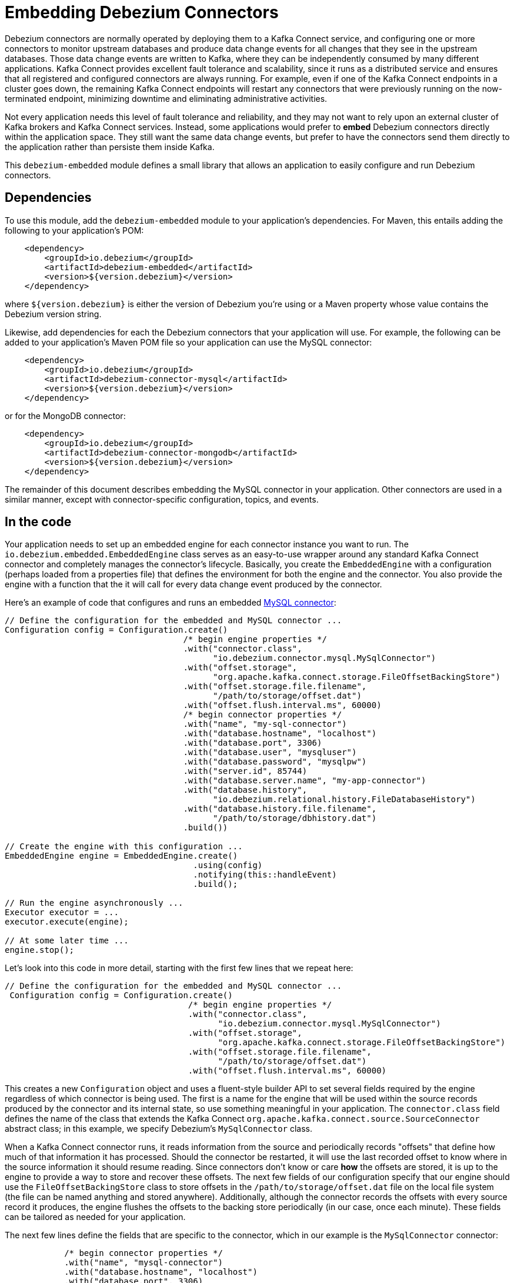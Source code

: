 = Embedding Debezium Connectors
:awestruct-layout: doc
:linkattrs:
:icons: font
:source-highlighter: highlight.js

Debezium connectors are normally operated by deploying them to a Kafka Connect service, and configuring one or more connectors to monitor upstream databases and produce data change events for all changes that they see in the upstream databases. Those data change events are written to Kafka, where they can be independently consumed by many different applications. Kafka Connect provides excellent fault tolerance and scalability, since it runs as a distributed service and ensures that all registered and configured connectors are always running. For example, even if one of the Kafka Connect endpoints in a cluster goes down, the remaining Kafka Connect endpoints will restart any connectors that were previously running on the now-terminated endpoint, minimizing downtime and eliminating administrative activities.

Not every application needs this level of fault tolerance and reliability, and they may not want to rely upon an external cluster of Kafka brokers and Kafka Connect services. Instead, some applications would prefer to *embed* Debezium connectors directly within the application space. They still want the same data change events, but prefer to have the connectors send them directly to the application rather than persiste them inside Kafka.

This `debezium-embedded` module defines a small library that allows an application to easily configure and run Debezium connectors.

== Dependencies

To use this module, add the `debezium-embedded` module to your application's dependencies. For Maven, this entails adding the following to your application's POM:

[source,xml]
----
    <dependency>
        <groupId>io.debezium</groupId>
        <artifactId>debezium-embedded</artifactId>
        <version>${version.debezium}</version>
    </dependency>
----

where `${version.debezium}` is either the version of Debezium you're using or a Maven property whose value contains the Debezium version string.

Likewise, add dependencies for each the Debezium connectors that your application will use. For example, the following can be added to your application's Maven POM file so your application can use the MySQL connector:

[source,xml]
----
    <dependency>
        <groupId>io.debezium</groupId>
        <artifactId>debezium-connector-mysql</artifactId>
        <version>${version.debezium}</version>
    </dependency>
----

or for the MongoDB connector:

[source,xml]
----
    <dependency>
        <groupId>io.debezium</groupId>
        <artifactId>debezium-connector-mongodb</artifactId>
        <version>${version.debezium}</version>
    </dependency>
----

The remainder of this document describes embedding the MySQL connector in your application. Other connectors are used in a similar manner, except with connector-specific configuration, topics, and events.

== In the code

Your application needs to set up an embedded engine for each connector instance you want to run. The `io.debezium.embedded.EmbeddedEngine` class serves as an easy-to-use wrapper around any standard Kafka Connect connector and completely manages the connector's lifecycle. Basically, you create the `EmbeddedEngine` with a configuration (perhaps loaded from a properties file) that defines the environment for both the engine and the connector. You also provide the engine with a function that the it will call for every data change event produced by the connector.

Here's an example of code that configures and runs an embedded link:/docs/connectors/mysql[MySQL connector]:

[source,java,indent=0]
----
    // Define the configuration for the embedded and MySQL connector ...
    Configuration config = Configuration.create()
                                        /* begin engine properties */
                                        .with("connector.class", 
                                              "io.debezium.connector.mysql.MySqlConnector")
                                        .with("offset.storage", 
                                              "org.apache.kafka.connect.storage.FileOffsetBackingStore")
                                        .with("offset.storage.file.filename",  
                                              "/path/to/storage/offset.dat")
                                        .with("offset.flush.interval.ms", 60000)
                                        /* begin connector properties */
                                        .with("name", "my-sql-connector")
                                        .with("database.hostname", "localhost")
                                        .with("database.port", 3306)
                                        .with("database.user", "mysqluser")
                                        .with("database.password", "mysqlpw")
                                        .with("server.id", 85744)
                                        .with("database.server.name", "my-app-connector")
                                        .with("database.history",  
                                              "io.debezium.relational.history.FileDatabaseHistory")
                                        .with("database.history.file.filename",  
                                              "/path/to/storage/dbhistory.dat")
                                        .build())

    // Create the engine with this configuration ...
    EmbeddedEngine engine = EmbeddedEngine.create()
                                          .using(config)
                                          .notifying(this::handleEvent)
                                          .build();
    
    // Run the engine asynchronously ...
    Executor executor = ...
    executor.execute(engine);

    // At some later time ...
    engine.stop();
----

Let's look into this code in more detail, starting with the first few lines that we repeat here:

[source,java,indent=0]
----
   // Define the configuration for the embedded and MySQL connector ...
    Configuration config = Configuration.create()
                                        /* begin engine properties */
                                        .with("connector.class",  
                                              "io.debezium.connector.mysql.MySqlConnector")
                                        .with("offset.storage",  
                                              "org.apache.kafka.connect.storage.FileOffsetBackingStore")
                                        .with("offset.storage.file.filename",  
                                              "/path/to/storage/offset.dat")
                                        .with("offset.flush.interval.ms", 60000)
----

This creates a new `Configuration` object and uses a fluent-style builder API to set several fields required by the engine regardless of which connector is being used. The first is a name for the engine that will be used within the source records produced by the connector and its internal state, so use something meaningful in your application. The `connector.class` field defines the name of the class that extends the Kafka Connect `org.apache.kafka.connect.source.SourceConnector` abstract class; in this example, we specify Debezium's `MySqlConnector` class.

When a Kafka Connect connector runs, it reads information from the source and periodically records "offsets" that define how much of that information it has processed. Should the connector be restarted, it will use the last recorded offset to know where in the source information it should resume reading. Since connectors don't know or care *how* the offsets are stored, it is up to the engine to provide a way to store and recover these offsets. The next few fields of our configuration specify that our engine should use the `FileOffsetBackingStore` class to store offsets in the `/path/to/storage/offset.dat` file on the local file system (the file can be named anything and stored anywhere). Additionally, although the connector records the offsets with every source record it produces, the engine flushes the offsets to the backing store periodically (in our case, once each minute). These fields can be tailored as needed for your application.

The next few lines define the fields that are specific to the connector, which in our example is the `MySqlConnector` connector:

[source,java,indent=12]
----
                                        /* begin connector properties */
                                        .with("name", "mysql-connector")
                                        .with("database.hostname", "localhost")
                                        .with("database.port", 3306)
                                        .with("database.user", "mysqluser")
                                        .with("database.password", "mysqlpw")
                                        .with("server.id", 85744)
                                        .with("database.server.name", "products")
                                        .with("database.history",  
                                              "io.debezium.relational.history.FileDatabaseHistory")
                                        .with("database.history.file.filename",  
                                              "/path/to/storage/dbhistory.dat")
                                        .build())
----

Here, we set the name of the host machine and port number where the MySQL database server is running, and we define the username and password that will be used to connect to the MySQL database. Note that for MySQL the username and password should correspond to a MySQL database user that has been granted the following MySQL permissions:

* `SELECT`
* `RELOAD`
* `SHOW DATABASES`
* `REPLICATION SLAVE`
* `REPLICATION CLIENT`

The first three privileges are required when reading a consistent snapshot of the databases. The last two privileges allowing the database to read the server's binlog that is normally used for MySQL replication.

The configuration also includes a numeric identifier for the `server.id`. Since MySQL's binlog is part of the MySQL replication mechanism, in order to read the binlog the `MySqlConnector` instance must join the MySQL server group, and that means this server ID must be https://dev.mysql.com/doc/refman/5.7/en/replication-howto-masterbaseconfig.html[unique within all processes that make up the MySQL server group] and is any integer between 1 and 2^32^-1. In our code we set it to a fairly large but somewhat random value we'll use only for our application.

The configuration also specifies a logical name for the MySQL server. The connector includes this logical name within the topic field of every source record it produces, enabling your application to discern the origin of those records. Our example uses a server name of "products", presumably because the database contains product information. Of course, you can name this anything meaningful to your application.

When the `MySqlConnector` class runs, it reads the MySQL server's binlog, which includes all data changes and schema changes made to the databases hosted by the server. Since all changes to data are structured in terms of the owning table's schema at the time the change was recorded, the connector needs to track all of the schema changes so that it can properly decode the change events. The connector records the schema information so that, should the connector be restarted and resume reading from the last recorded offset, it knows exactly what the database schemas looked like at that offset. How the connector records the database schema history is defined in the last two fields of our configuration, namely that our connector should use the `FileDatabaseHistory` class to store database schema history changes in the `/path/to/storage/dbhistory.dat` file on the local file system (again, this file can be named anything and stored anywhere). 

Finally the immutable configuration is built using the `build()` method. (Incidentally, rather than build it programmatically, we could have *read* the configuration from a properties file using one of the `Configuration.read(...)` methods.)

Now that we have a configuration, we can create our engine. Here again are the relevant lines of code:

[source,java,indent=0]
----
    // Create the engine with this configuration ...
    EmbeddedEngine engine = EmbeddedEngine.create()
                                          .using(config)
                                          .notifying(this::handleEvent)
                                          .build();
----

A fluent-style builder API is used to create an engine that uses our `Configuration` object and that sends all data change records to the `handleEvent(SourceRecord)` method, which can be any method that matches the signature of the `java.util.function.Consumer<SourceRecord>` functional interface, where `SourceRecord` is the `org.apache.kafka.connect.source.SourceRecord` class. Note that your application's handler function should not throw any exceptions; if it does, the engine will log any exception thrown by the method and will continue to operate on the next source record, but your application will not have another chance to handle the particular source record that caused the exception, meaning your application might become inconsistent with the database. 

At this point, we have an existing `EmbeddedEngine` object that is configured and ready to run, but it doesn't do anything. The `EmbeddedEngine` is designed to be executed asynchronously by an `Executor` or `ExecutorService`:

[source,java,indent=0]
----
    // Run the engine asynchronously ...
    Executor executor = ...
    executor.execute(engine);
----

Your application can stop the engine safely and gracefully by calling its `stop()` method:

[source,java,indent=0]
----
    // At some later time ...
    engine.stop();
----

The engine's connector will stop reading information from the source system, forward all remaining `SourceRecord` objects to your handler function, and flush the latest offets to offset storage. Only after all of this completes will the engine's `run()` method return. If your application needs to wait for the engine to completely stop before exiting, you can do this with the engine's `await(...)` method:

[source,java,indent=0]
----
    try {
        while (!connector.await(30, TimeUnit.SECONDS)) {
            logger.info("Wating another 30 seconds for the embedded enging to shut down");            
        }
    } catch ( InterruptedException e ) {
        Thread.interrupted();
    }
----

Recall that when the JVM shuts down, it only waits for daemon threads. Therefore, if your application exits, be sure to wait for completion of the engine or alternatively run the engine on a daemon thread.

Your application should always properly stop the engine to ensure graceful and complete shutdown and that each source record is sent to the application exactly one time. For example, do not rely upon shutting down the `ExecutorService`, since that interrupts the running threads. Although the `EmbeddedEngine` will indeed terminate when its thread is interrupted, the engine may not terminate cleanly, and when your application is restarted it may see some of the same source records that it had processed just prior to the shutdown.

== Handling failures

When the engine executes, its connector is actively recording the source offset inside each source record, and the engine is periodically flushing those offsets to persistent storage. When the application and engine shutdown normally or crash, when they are restarted the engine and its connector will resume reading the source information *from the last recorded offset*. 

So, what happens when your application fails while an embedded engine is running? The net effect is that the application will likely receive some source records after restart that it had already processed right before the crash. How many depends upon how frequently the engine flushes offsets to its store (via the `offset.flush.interval.ms` property) and how many source records the specific connector returns in one batch. The best case is that the offsets are flushed every time (e.g., `offset.flush.interval.ms` is set to 0), but even then the embedded engine will still only flush the offsets after each batch of source records is received from the connector.

For example, the MySQL connector uses the `max.batch.size` to specify the maximum number of source records that can appear in a batch. Even with `offset.flush.interval.ms` is set to 0, when an application restarts after a crash it may see up to *n* duplicates, where *n* is the size of the batches. If the `offset.flush.interval.ms` property is set higher, then the application may see up to `n * m` duplicates, where *n* is the maximum size of the batches and *m* is the number of batches that might accumulate during a single offset flush interval. (Obviously it is possible to configure embedded connectors to use no batching and to always flush offsets, resulting in an application never receiving any duplicate source records. However, this dramatically increases the overhead and decreases the throughput of the connectors.)

The bottom line is that when using embedded connectors, applications will receive each source record exactly once during normal operation (including restart after a graceful shutdown), but do need to be tolerant of receiving duplicate events immediately following a restart after a crash or improper shutdown. If applications need more rigorous exactly-once behavior, then they should use the full Debezium platform that can provide exactly-once guarantees (even after crashes and restarts).

